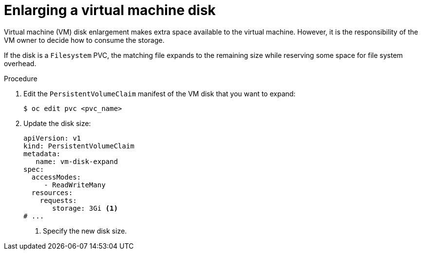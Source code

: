 // Module included in the following assemblies:
//
// * virt/virtual_machines/virtual_disks/virt-vm-disk-resizing.adoc

:_content-type: PROCEDURE
[id="virt-enlarging-vm-disk_{context}"]
= Enlarging a virtual machine disk

Virtual machine (VM) disk enlargement makes extra space available to the virtual machine. However, it is the responsibility of the VM owner to decide how to consume the storage.

If the disk is a `Filesystem` PVC, the matching file expands to the remaining size while reserving some space for file system overhead.

.Procedure

. Edit the `PersistentVolumeClaim` manifest of the VM disk that you want to expand:
+
[source,terminal]
----
$ oc edit pvc <pvc_name>
----

. Update the disk size:
+
[source,yaml]
----
apiVersion: v1
kind: PersistentVolumeClaim
metadata:
   name: vm-disk-expand
spec:
  accessModes:
     - ReadWriteMany
  resources:
    requests:
       storage: 3Gi <1>
# ...
----
<1> Specify the new disk size.
